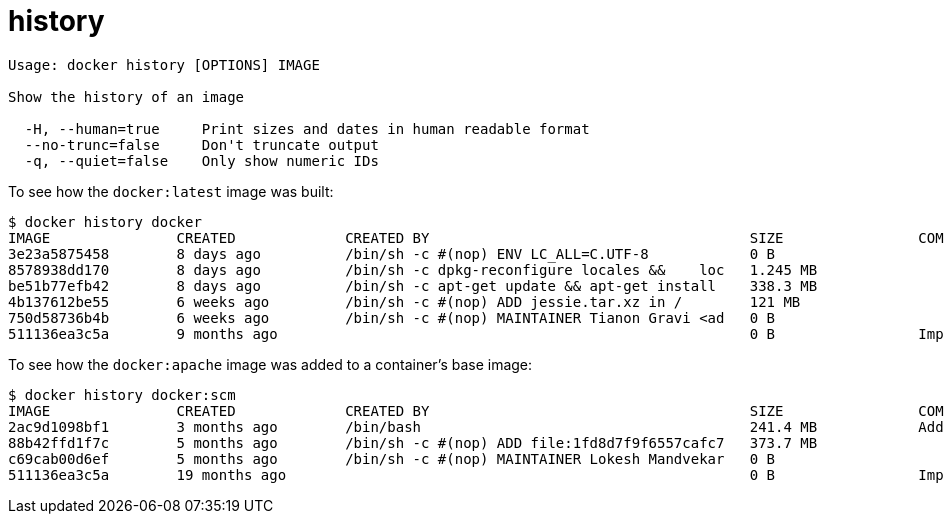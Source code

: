 = history

----
Usage: docker history [OPTIONS] IMAGE

Show the history of an image

  -H, --human=true     Print sizes and dates in human readable format
  --no-trunc=false     Don't truncate output
  -q, --quiet=false    Only show numeric IDs
----

To see how the `docker:latest` image was built:

----
$ docker history docker
IMAGE               CREATED             CREATED BY                                      SIZE                COMMENT
3e23a5875458        8 days ago          /bin/sh -c #(nop) ENV LC_ALL=C.UTF-8            0 B
8578938dd170        8 days ago          /bin/sh -c dpkg-reconfigure locales &&    loc   1.245 MB
be51b77efb42        8 days ago          /bin/sh -c apt-get update && apt-get install    338.3 MB
4b137612be55        6 weeks ago         /bin/sh -c #(nop) ADD jessie.tar.xz in /        121 MB
750d58736b4b        6 weeks ago         /bin/sh -c #(nop) MAINTAINER Tianon Gravi <ad   0 B
511136ea3c5a        9 months ago                                                        0 B                 Imported from -
----

To see how the `docker:apache` image was added to a container's base image:

----
$ docker history docker:scm
IMAGE               CREATED             CREATED BY                                      SIZE                COMMENT
2ac9d1098bf1        3 months ago        /bin/bash                                       241.4 MB            Added Apache to Fedora base image
88b42ffd1f7c        5 months ago        /bin/sh -c #(nop) ADD file:1fd8d7f9f6557cafc7   373.7 MB
c69cab00d6ef        5 months ago        /bin/sh -c #(nop) MAINTAINER Lokesh Mandvekar   0 B
511136ea3c5a        19 months ago                                                       0 B                 Imported from -
----